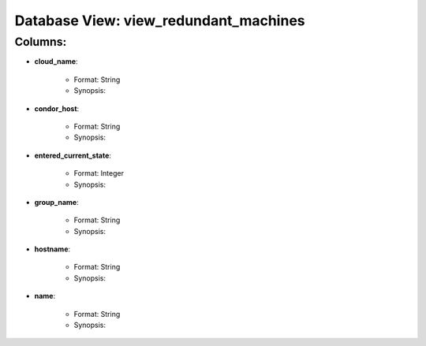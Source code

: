 .. File generated by /opt/cloudscheduler/utilities/schema_doc - DO NOT EDIT
..
.. To modify the contents of this file:
..   1. edit the template file "/opt/cloudscheduler/docs/schema_doc/views/view_redundant_machines"
..   2. run the utility "/opt/cloudscheduler/utilities/schema_doc"
..

Database View: view_redundant_machines
======================================


Columns:
^^^^^^^^

* **cloud_name**:

   * Format: String
   * Synopsis:

* **condor_host**:

   * Format: String
   * Synopsis:

* **entered_current_state**:

   * Format: Integer
   * Synopsis:

* **group_name**:

   * Format: String
   * Synopsis:

* **hostname**:

   * Format: String
   * Synopsis:

* **name**:

   * Format: String
   * Synopsis:

